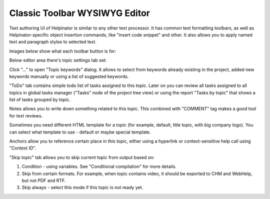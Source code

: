 ================================
Classic Toolbar WYSIWYG Editor
================================


Text authoring UI of Helpinator is similar to any other text processor. It has common text formatting toolbars, as well as Helpinator-specific object insertion commands, like "insert code snippet" and other. It also allows you to apply named text and paragraph styles to  selected text.


Images below show what each toolbar button is for:

.. image:: images/eng-ed-toolbar.png


.. image:: images/eng-ed-toolbar2.png



Below editor area there's topic settings tab set:


.. image:: images/eng-ed-general.png


Click "..." to open "Topic keywords" dialog. It allows to select from keywords already existing in the project, added new keywords manually or using a list of suggested keywords.


.. image:: images/ediytorkeywords.PNG


.. image:: images/keywordseditor2.PNG


.. image:: images/keywordseditor3.PNG



"ToDo" tab contains simple todo list of tasks assigned to this topic. Later on you can review all tasks assigned to all topics in global tasks manager ("Tasks" node of the project tree view) or using the report "Tasks by topic" that shows a list of tasks grouped by topic.


.. image:: images/eng-ed-todo.png



Notes allows you to write down something related to this topic. This combined with "COMMENT" tag makes a good tool for text reviews.


.. image:: images/eng-ed-notes.png


Sometimes you need different HTML template for a topic (for example, default, title topic, with big company logo). You can select what template to use - default or maybe special template.


.. image:: images/eng-ed-template.png


Anchors allow you to reference certain place in this topic, either using a hyperlink or context-sensitive help call using "Context ID".


.. image:: images/eng-ed-anchors.png


"Skip topic" tab allows you to skip current topic from output based on:

1. Condition - using variables. See "Conditional compilation" for more details.

2. Skip from certain formats. For example, when topic contains video, it should be exported to CHM and WebHelp, but not PDF and RTF.

3. Skip always - select this mode if this topic is not ready yet.


.. image:: images/eng-ed-skip.png
